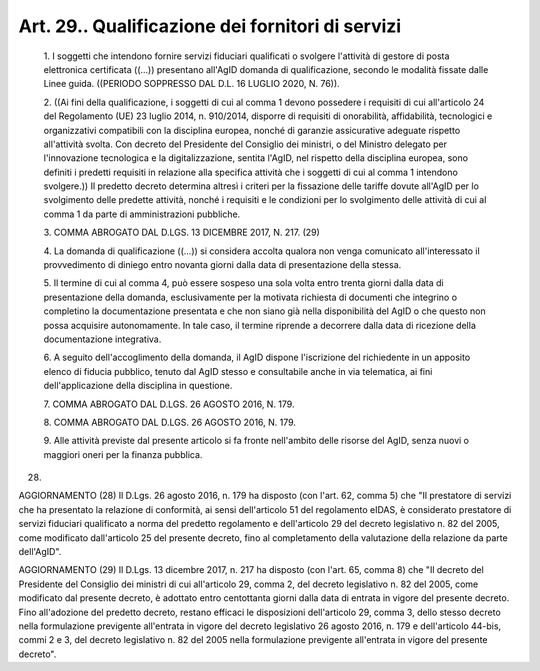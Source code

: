 Art. 29.. Qualificazione dei fornitori di servizi
^^^^^^^^^^^^^^^^^^^^^^^^^^^^^^^^^^^^^^^^^^^^^^^^^


  1\. I soggetti che intendono fornire servizi fiduciari qualificati o svolgere l'attività di  gestore  di  posta  elettronica  certificata ((...)) presentano all'AgID domanda  di  qualificazione,  secondo  le modalità fissate dalle Linee guida. ((PERIODO SOPPRESSO DAL D.L.  16 LUGLIO 2020, N. 76)).

  2\. ((Ai fini della qualificazione, i soggetti di  cui  al  comma  1 devono possedere i requisiti di cui all'articolo 24  del  Regolamento (UE)  23  luglio  2014,  n.  910/2014,  disporre  di   requisiti   di onorabilità, affidabilità, tecnologici e organizzativi  compatibili con la disciplina europea, nonché di garanzie assicurative  adeguate rispetto  all'attività  svolta.  Con  decreto  del  Presidente   del Consiglio dei ministri, o del  Ministro  delegato  per  l'innovazione tecnologica e la digitalizzazione, sentita l'AgID, nel rispetto della disciplina europea, sono definiti i predetti requisiti  in  relazione alla specifica attività che i soggetti di cui al comma  1  intendono svolgere.)) Il predetto decreto determina altresì i criteri  per  la fissazione delle tariffe dovute all'AgID  per  lo  svolgimento  delle predette attività, nonché  i  requisiti  e  le  condizioni  per  lo svolgimento  delle  attività  di  cui  al  comma  1  da   parte   di amministrazioni pubbliche.

  3\. COMMA ABROGATO DAL D.LGS. 13 DICEMBRE 2017, N. 217. (29)

  4\. La  domanda  di  qualificazione  ((...))  si  considera  accolta qualora non venga  comunicato  all'interessato  il  provvedimento  di diniego entro  novanta  giorni  dalla  data  di  presentazione  della stessa.

  5\. Il termine di cui al comma 4, può essere sospeso una sola volta entro trenta  giorni  dalla  data  di  presentazione  della  domanda, esclusivamente per la motivata richiesta di documenti che integrino o completino la documentazione presentata e che non  siano  già  nella disponibilità  del  AgID  o   che   questo   non   possa   acquisire autonomamente. In tale caso, il termine riprende  a  decorrere  dalla data di ricezione della documentazione integrativa.

  6\. A seguito  dell'accoglimento  della  domanda,  il  AgID  dispone l'iscrizione  del  richiedente  in  un  apposito  elenco  di  fiducia pubblico,  tenuto  dal  AgID  stesso  e  consultabile  anche  in  via telematica, ai fini dell'applicazione della disciplina in questione.

  7\. COMMA ABROGATO DAL D.LGS. 26 AGOSTO 2016, N. 179.

  8\. COMMA ABROGATO DAL D.LGS. 26 AGOSTO 2016, N. 179.

  9\. Alle attività previste  dal  presente  articolo  si  fa  fronte nell'ambito delle risorse del AgID, senza nuovi o maggiori oneri  per la finanza pubblica.


(28)


AGGIORNAMENTO (28)
Il D.Lgs. 26 agosto 2016, n. 179 ha disposto (con l'art. 62,  comma 5) che "Il prestatore di servizi che ha presentato  la  relazione  di conformità, ai sensi dell'articolo  51  del  regolamento  eIDAS,  è considerato prestatore di servizi fiduciari qualificato a  norma  del predetto regolamento e dell'articolo 29 del decreto legislativo n. 82 del 2005, come modificato dall'articolo 25 del presente decreto, fino al  completamento  della  valutazione  della   relazione   da   parte dell'AgID".


AGGIORNAMENTO (29)
Il D.Lgs. 13 dicembre 2017, n. 217  ha  disposto  (con  l'art.  65, comma 8) che "Il decreto del Presidente del Consiglio dei ministri di cui all'articolo 29, comma 2, del decreto legislativo n. 82 del 2005, come modificato dal presente decreto, è adottato  entro  centottanta giorni dalla data di entrata in vigore  del  presente  decreto.  Fino all'adozione del predetto decreto, restano efficaci  le  disposizioni dell'articolo 29, comma 3, dello stesso  decreto  nella  formulazione previgente all'entrata in vigore del decreto  legislativo  26  agosto 2016, n. 179 e  dell'articolo  44-bis,  commi  2  e  3,  del  decreto legislativo n. 82 del 2005 nella formulazione previgente  all'entrata in vigore del presente decreto".
